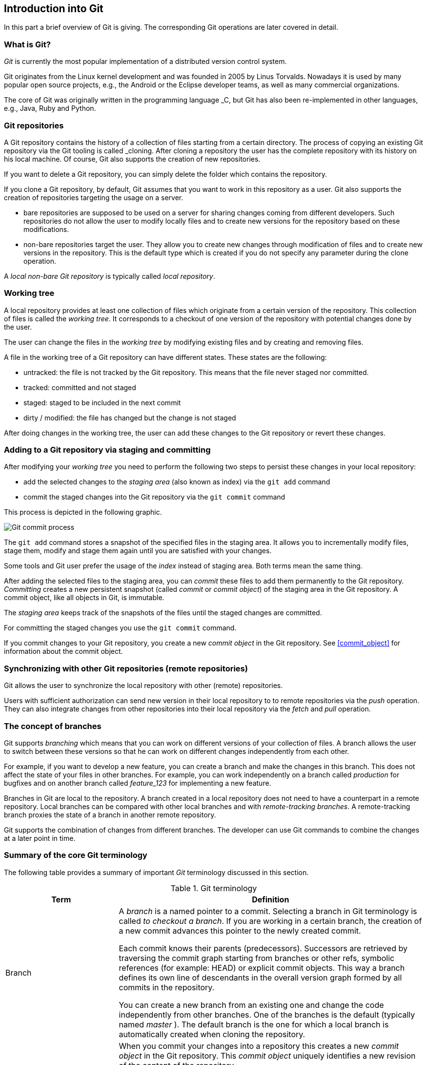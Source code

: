 [[gitterminlogy]]
== Introduction into Git

In this part a brief overview of Git is giving. The corresponding Git operations are later covered in detail.

=== What is Git?

(((What is Git)))
_Git_ is currently the most popular implementation of a distributed version control system.

Git originates from the Linux kernel development and was founded in 2005 by Linus Torvalds. 
Nowadays it is used by many popular open source projects, e.g., the Android or the Eclipse developer teams, as well as many commercial organizations.

The core of Git was originally written in the programming language _C, but Git has also been re-implemented in other languages, e.g., Java, Ruby and Python.

[[gitdefintion_localrepositories]]
=== Git repositories

A Git repository contains the history of a collection of files starting from a certain directory.
The process of copying an existing Git repository via the Git tooling is called _cloning.
After cloning a repository the user has the complete repository with its history on his local machine. 
Of course, Git also supports the creation of new repositories.

If you want to delete a Git repository, you can simply delete the folder which contains the repository.

If you clone a Git repository, by default, Git assumes that you want to work in this repository as a user. 
Git also supports the creation of repositories targeting the usage on a server.

* bare repositories are supposed to be used on a server for sharing changes coming from different developers. 
Such repositories do not allow the user to modify locally files and to create new versions for the repository based on these modifications.

* non-bare repositories target the user. 
They allow you to create new changes through modification of files and to create new versions in the repository. 
This is the default type which is created if you do not specify any parameter during the clone operation.

A _local non-bare Git repository_ is typically called _local repository_.

[[workingtree]]
=== Working tree
(((Working tree in Git)))
A local repository provides at least one collection of files which originate from a certain version of the repository. 
This collection of files is called the _working tree_. 
It corresponds to a checkout of one version of the repository with potential changes done by the user.

The user can change the files in the _working tree_ by modifying existing files and by creating and removing files.
(((File state in Git)))
(((Untracked file)))
(((Tracked file)))
(((Dirty file)))
(((Stagedfile)))

A file in the working tree of a Git repository can have different states. These states are the following:

* untracked: the file is not tracked by the Git repository. This means that the file never staged nor committed.
* tracked: committed and not staged
* staged: staged to be included in the next commit
* dirty / modified: the file has changed but the change is not staged


After doing changes in the working tree, the user can add these changes to the Git repository or revert these changes.

[[gitaddingprocess]]
=== Adding to a Git repository via staging and committing
(((Adding files to the Git repository)))
After modifying your _working tree_ you need to perform the following two steps to persist these changes in your local repository:

* add the selected changes to the _staging area_ (also known as index) via the `git add` command
* commit the staged changes into the Git repository via the `git commit` command

This process is depicted in the following graphic.

image::committingprocess10.png[Git commit process] 
 
(((Staging process)))
(((Staging area)))
(((Index)))
The `git add` command stores a snapshot of the specified files in the staging area. 
It allows you to incrementally modify files, stage them, modify and stage them again until you are satisfied with your changes.

Some tools and Git user prefer the usage of the _index_ instead of staging area. 
Both terms mean the same thing.

(((Commit process)))
After adding the selected files to the staging area, you can _commit_ these files to add
them permanently to the Git repository. _Committing_ creates a new
persistent snapshot (called _commit_ or _commit object_) of the staging
area in the Git repository. A commit object, like all objects in Git, is
immutable.

The _staging area_ keeps track of the snapshots of the files until the
staged changes are committed.

For committing the staged changes you use the `git commit` command.

(((Committing)))

If you commit changes to
your Git repository, you create a new _commit object_ in the Git
repository. See <<commit_object>> for information about the commit object.


[[gitdefintion_remoterepositories]]
=== Synchronizing with other Git repositories (remote repositories)
(((Remote repositories)))

Git allows the user to synchronize the local repository with other (remote) repositories.

Users with sufficient authorization can send new version in their local repository to to remote repositories via the _push_ operation.
They can also integrate changes from other repositories into their local repository via the _fetch_ and _pull_ operation.

[[gitdefintion_branching]]
=== The concept of branches
(((Branch)))
(((What is branching in Git?)))

Git supports _branching_ which means that you can work on different versions of your collection of files. 
A branch allows the user to switch between these versions so that he can work on different changes independently from each other.

For example, if you want to develop a new feature, you can create a branch and make the changes in this branch.
This does not affect the state of your files in other branches.
For example, you can work independently on a branch called _production_ for bugfixes and on another branch called _feature_123_ for implementing a new feature. 

Branches in Git are local to the repository. 
A branch created in a local repository does not need to have a counterpart in a remote repository. 
Local branches can be compared with other local branches and with _remote-tracking branches_.
A remote-tracking branch proxies the state of a branch in another remote repository.

Git supports the combination of changes from different branches. 
The developer can use Git commands to combine the changes at a later point in time.


[[gitterminology]]
=== Summary of the core Git terminology
(((Terminology in Git)))
The following table provides a summary of important _Git_ terminology discussed in this section.

.Git terminology
[width="100%",cols="27%,73%",options="header",]
|===
|Term |Definition

|Branch
|A _branch_ is a named pointer to a commit. 
Selecting a branch in Git terminology is called _to checkout a branch_. 
If you are working in a certain branch, the creation of a new commit advances this pointer to the newly created commit.

Each commit knows their parents (predecessors). Successors are retrieved
by traversing the commit graph starting from branches or other refs,
symbolic references (for example: HEAD) or explicit commit objects. This
way a branch defines its own line of descendants in the overall version
graph formed by all commits in the repository.

You can create a new branch from an existing one and change the code
independently from other branches. One of the branches is the default
(typically named _master_ ). The default branch is the one for which a
local branch is automatically created when cloning the repository.

|Commit
|When you commit your changes into a repository this creates a new
_commit object_ in the Git repository. This _commit object_ uniquely
identifies a new revision of the content of the repository.

This revision can be retrieved later, for example, if you want to see
the source code of an older version. Each commit object contains the
author and the committer, thus making it possible to identify who did
the change. The author and committer might be different people. The
author did the change and the committer applied the change to the Git
repository. This is common for contributions to open source projects.

|HEAD
|_HEAD_ is a symbolic reference most often pointing to the currently checked out branch.

Sometimes the _HEAD_ points directly to a commit object, this is called _detached HEAD mode_. 
In that state creation of a commit will not move any branch.

If you switch branches, the _HEAD_ pointer points to the branch pointer
which in turn points to a commit. If you checkout a specific commit, the
_HEAD_ points to this commit directly.

|Index 
|_Index_ is an alternative term for the _staging area_.

|Repository
|A _repository_ contains the history, the different versions over time
and all different branches and tags. In Git each copy of the repository
is a complete repository. If the repository is not a bare repository, it
allows you to checkout revisions into your working tree and to capture
changes by creating new commits. Bare repositories are only changed by
transporting changes from other repositories.

This {contentidentifier} uses the term _repository_ to talk about a non-bare
repository. If it talks about a bare repository, this is explicitly
mentioned.

|Revision 
|Represents a version of the source code. Git implements
revisions as _commit objects_ (or short _commits_ ). These are
identified by an SHA-1 hash.

|Staging area 
|The _staging area_ is the place to store changes in the
working tree before the commit. The _staging area_ contains a snapshot
of the changes in the working tree (changed or new files) relevant to
create the next commit and stores their mode (file type, executable
bit).

|Tag 
|A _tag_ points to a commit which uniquely identifies a version of the
Git repository. With a tag, you can have a named point to which you can
always revert to. You can revert to any point in a Git repository, but
tags make it easier. The benefit of tags is to mark the repository for a
specific reason, e.g., with a release.

Branches and tags are named pointers, the difference is that branches
move when a new commit is created while tags always point to the same
commit. Tags can have a timestamp and a message associated with them.

|URL 
|A URL in Git determines the location of the repository. Git
distinguishes between _fetchurl_ for getting new data from other
repositories and _pushurl_ for pushing data to another repository.

|Working tree 
|The _working tree_ contains the set of working files for
the repository. You can modify the content and commit the changes as new
commits to the repository.
|===


